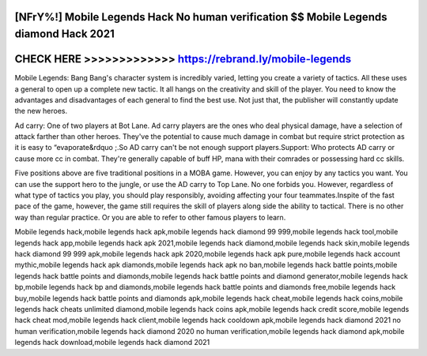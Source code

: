 [NFrY%!] Mobile Legends Hack No human verification $$ Mobile Legends diamond Hack 2021
======================================================================================



CHECK HERE >>>>>>>>>>>>> https://rebrand.ly/mobile-legends
==========================================================



Mobile Legends: Bang Bang's character system is incredibly varied, letting you create a variety of tactics. All these uses a general to open up a complete new tactic. It all hangs on the creativity and skill of the player. You need to know the advantages and disadvantages of each general to find the best use. Not just that, the publisher will constantly update the new heroes.

Ad carry: One of two players at Bot Lane. Ad carry players are the ones who deal physical damage, have a selection of attack farther than other heroes. They've the potential to cause much damage in combat but require strict protection as it is easy to “evaporate&rdquo ;.So AD carry can't be not enough support players.Support: Who protects AD carry or cause more cc in combat. They're generally capable of buff HP, mana with their comrades or possessing hard cc skills.

Five positions above are five traditional positions in a MOBA game. However, you can enjoy by any tactics you want. You can use the support hero to the jungle, or use the AD carry to Top Lane. No one forbids you. However, regardless of what type of tactics you play, you should play responsibly, avoiding affecting your four teammates.Inspite of the fast pace of the game, however, the game still requires the skill of players along side the ability to tactical. There is no other way than regular practice. Or you are able to refer to other famous players to learn.

Mobile legends hack,mobile legends hack apk,mobile legends hack diamond 99 999,mobile legends hack tool,mobile legends hack app,mobile legends hack apk 2021,mobile legends hack diamond,mobile legends hack skin,mobile legends hack diamond 99 999 apk,mobile legends hack apk 2020,mobile legends hack apk pure,mobile legends hack account mythic,mobile legends hack apk diamonds,mobile legends hack apk no ban,mobile legends hack battle points,mobile legends hack battle points and diamonds,mobile legends hack battle points and diamond generator,mobile legends hack bp,mobile legends hack bp and diamonds,mobile legends hack battle points and diamonds free,mobile legends hack buy,mobile legends hack battle points and diamonds apk,mobile legends hack cheat,mobile legends hack coins,mobile legends hack cheats unlimited diamond,mobile legends hack coins apk,mobile legends hack credit score,mobile legends hack cheat mod,mobile legends hack client,mobile legends hack cooldown apk,mobile legends hack diamond 2021 no human verification,mobile legends hack diamond 2020 no human verification,mobile legends hack diamond apk,mobile legends hack download,mobile legends hack diamond 2021
